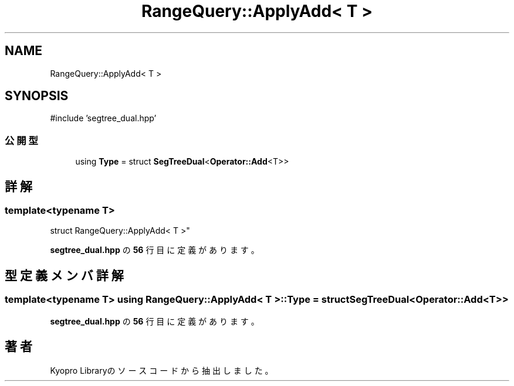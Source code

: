 .TH "RangeQuery::ApplyAdd< T >" 3 "Kyopro Library" \" -*- nroff -*-
.ad l
.nh
.SH NAME
RangeQuery::ApplyAdd< T >
.SH SYNOPSIS
.br
.PP
.PP
\fR#include 'segtree_dual\&.hpp'\fP
.SS "公開型"

.in +1c
.ti -1c
.RI "using \fBType\fP = struct \fBSegTreeDual\fP<\fBOperator::Add\fP<T>>"
.br
.in -1c
.SH "詳解"
.PP 

.SS "template<typename T>
.br
struct RangeQuery::ApplyAdd< T >"
.PP
 \fBsegtree_dual\&.hpp\fP の \fB56\fP 行目に定義があります。
.SH "型定義メンバ詳解"
.PP 
.SS "template<typename T> using \fBRangeQuery::ApplyAdd\fP< T >::Type = struct \fBSegTreeDual\fP<\fBOperator::Add\fP<T>>"

.PP
 \fBsegtree_dual\&.hpp\fP の \fB56\fP 行目に定義があります。

.SH "著者"
.PP 
 Kyopro Libraryのソースコードから抽出しました。
